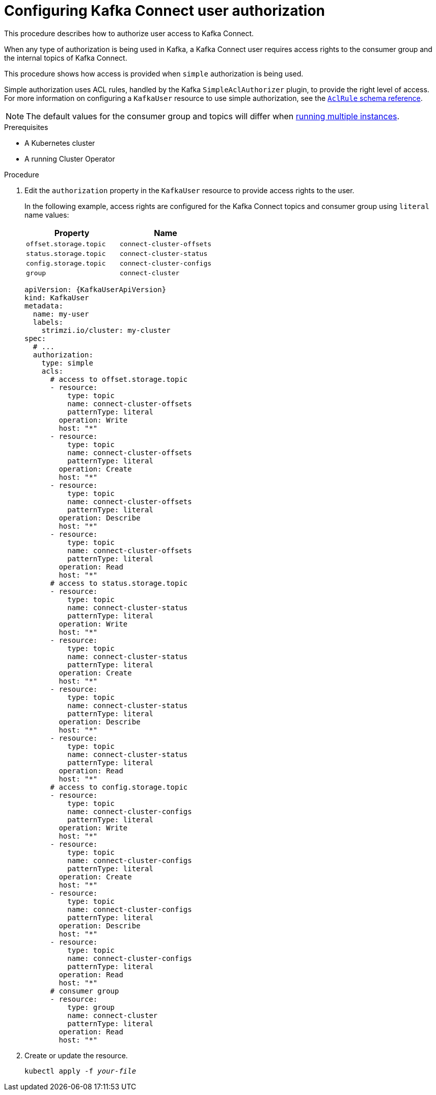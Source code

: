 // Module included in the following assemblies:
//
// assembly-kafka-connect-configuration.adoc

[id='proc-configuring-kafka-connect-user-authorization-{context}']
= Configuring Kafka Connect user authorization

This procedure describes how to authorize user access to Kafka Connect.

When any type of authorization is being used in Kafka, a Kafka Connect user requires access rights to the consumer group
and the internal topics of Kafka Connect.

This procedure shows how access is provided when `simple` authorization is being used.

Simple authorization uses ACL rules, handled by the Kafka `SimpleAclAuthorizer` plugin, to provide the right level of access.
For more information on configuring a `KafkaUser` resource to use simple authorization, see the xref:type-AclRule-reference[`AclRule` schema reference].

NOTE: The default values for the consumer group and topics will differ when xref:con-kafka-connect-multiple-instances-{context}[running multiple instances].

.Prerequisites

* A Kubernetes cluster
* A running Cluster Operator

.Procedure

. Edit the `authorization` property in the `KafkaUser` resource to provide access rights to the user.
+
In the following example, access rights are configured for the Kafka Connect topics and consumer group using `literal` name values:
+
[table,stripes=none]
|===
|Property |Name

|`offset.storage.topic`
|`connect-cluster-offsets`

|`status.storage.topic`
|`connect-cluster-status`

|`config.storage.topic`
|`connect-cluster-configs`

|`group`
|`connect-cluster`

|===
+
[source,yaml,subs="attributes+"]
----
apiVersion: {KafkaUserApiVersion}
kind: KafkaUser
metadata:
  name: my-user
  labels:
    strimzi.io/cluster: my-cluster
spec:
  # ...
  authorization:
    type: simple
    acls:
      # access to offset.storage.topic
      - resource:
          type: topic
          name: connect-cluster-offsets
          patternType: literal
        operation: Write
        host: "*"
      - resource:
          type: topic
          name: connect-cluster-offsets
          patternType: literal
        operation: Create
        host: "*"
      - resource:
          type: topic
          name: connect-cluster-offsets
          patternType: literal
        operation: Describe
        host: "*"
      - resource:
          type: topic
          name: connect-cluster-offsets
          patternType: literal
        operation: Read
        host: "*"
      # access to status.storage.topic
      - resource:
          type: topic
          name: connect-cluster-status
          patternType: literal
        operation: Write
        host: "*"
      - resource:
          type: topic
          name: connect-cluster-status
          patternType: literal
        operation: Create
        host: "*"
      - resource:
          type: topic
          name: connect-cluster-status
          patternType: literal
        operation: Describe
        host: "*"
      - resource:
          type: topic
          name: connect-cluster-status
          patternType: literal
        operation: Read
        host: "*"
      # access to config.storage.topic
      - resource:
          type: topic
          name: connect-cluster-configs
          patternType: literal
        operation: Write
        host: "*"
      - resource:
          type: topic
          name: connect-cluster-configs
          patternType: literal
        operation: Create
        host: "*"
      - resource:
          type: topic
          name: connect-cluster-configs
          patternType: literal
        operation: Describe
        host: "*"
      - resource:
          type: topic
          name: connect-cluster-configs
          patternType: literal
        operation: Read
        host: "*"
      # consumer group
      - resource:
          type: group
          name: connect-cluster
          patternType: literal
        operation: Read
        host: "*"
----

. Create or update the resource.
+
[source,shell,subs=+quotes]
kubectl apply -f _your-file_
